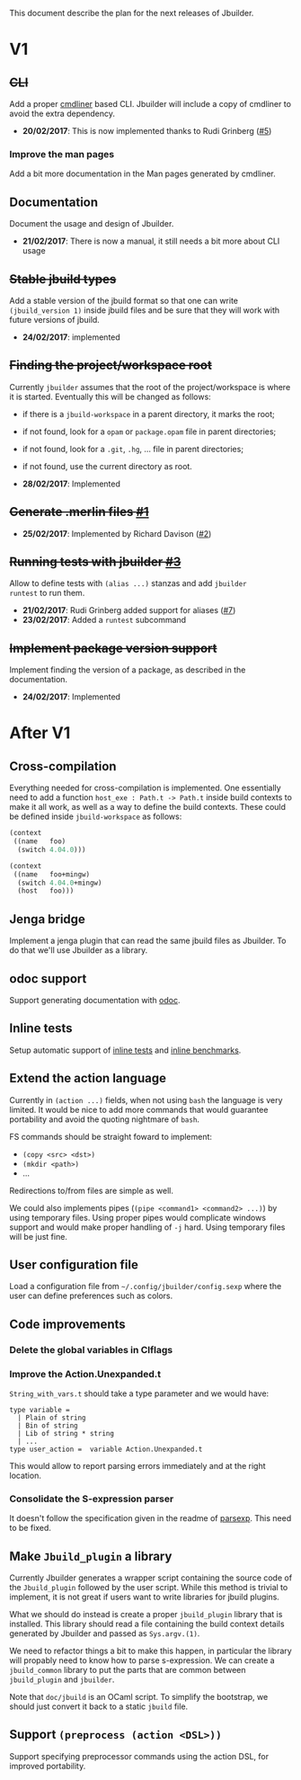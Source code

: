 This document describe the plan for the next releases of Jbuilder.

* V1

** +CLI+

Add a proper [[http://erratique.ch/software/cmdliner][cmdliner]] based CLI.
Jbuilder will include a copy of cmdliner to avoid the extra dependency.

- *20/02/2017*: This is now implemented thanks to Rudi Grinberg ([[https://github.com/janestreet/jbuilder/pull/2][#5]])

*** Improve the man pages

Add a bit more documentation in the Man pages generated by cmdliner.

** Documentation

Document the usage and design of Jbuilder.

- *21/02/2017*: There is now a manual, it still needs a bit more about
  CLI usage

** +Stable jbuild types+

Add a stable version of the jbuild format so that one can write
=(jbuild_version 1)= inside jbuild files and be sure that they will
work with future versions of jbuild.

- *24/02/2017*: implemented

** +Finding the project/workspace root+

Currently =jbuilder= assumes that the root of the project/workspace is
where it is started. Eventually this will be changed as follows:

- if there is a =jbuild-workspace= in a parent directory, it marks the root;
- if not found, look for a =opam= or =package.opam= file in parent directories;
- if not found, look for a =.git=, =.hg=, ... file in parent directories;
- if not found, use the current directory as root.

- *28/02/2017*: Implemented

** +Generate .merlin files [[https://github.com/janestreet/jbuilder/issues/1][#1]]+

- *25/02/2017*: Implemented by Richard Davison ([[https://github.com/janestreet/jbuilder/pull/2][#2]])

** +Running tests with jbuilder [[https://github.com/janestreet/jbuilder/issues/3][#3]]+

Allow to define tests with =(alias ...)= stanzas and add =jbuilder
runtest= to run them.

- *21/02/2017*: Rudi Grinberg added support for aliases ([[https://github.com/janestreet/jbuilder/pull/2][#7]])
- *23/02/2017*: Added a =runtest= subcommand

** +Implement package version support+

Implement finding the version of a package, as described in the
documentation.

- *24/02/2017*: Implemented

* After V1

** Cross-compilation

Everything needed for cross-compilation is implemented. One
essentially need to add a function =host_exe : Path.t -> Path.t=
inside build contexts to make it all work, as well as a way to define
the build contexts. These could be defined inside =jbuild-workspace=
as follows:

#+begin_src scheme
(context
 ((name   foo)
  (switch 4.04.0)))

(context
 ((name   foo+mingw)
  (switch 4.04.0+mingw)
  (host   foo)))
#+end_src

** Jenga bridge

Implement a jenga plugin that can read the same jbuild files as
Jbuilder. To do that we'll use Jbuilder as a library.

** odoc support

Support generating documentation with [[https://github.com/ocaml-doc/odoc][odoc]].

** Inline tests

Setup automatic support of [[https://github.com/janestreet/ppx_inline_test][inline tests]] and [[https://github.com/janestreet/ppx_bench][inline benchmarks]].

** Extend the action language

Currently in =(action ...)= fields, when not using =bash= the language
is very limited. It would be nice to add more commands that would
guarantee portability and avoid the quoting nightmare of =bash=.

FS commands should be straight foward to implement:
- =(copy <src> <dst>)=
- =(mkdir <path>)=
- ...

Redirections to/from files are simple as well.

We could also implements pipes (=(pipe <command1> <command2> ...)=) by
using temporary files. Using proper pipes would complicate windows
support and would make proper handling of =-j= hard. Using temporary
files will be just fine.
** User configuration file

Load a configuration file from =~/.config/jbuilder/config.sexp= where
the user can define preferences such as colors.
** Code improvements
*** Delete the global variables in Clflags
*** Improve the Action.Unexpanded.t

=String_with_vars.t= should take a type parameter and we would have:

#+begin_src
type variable =
  | Plain of string
  | Bin of string
  | Lib of string * string
  | ...
type user_action =  variable Action.Unexpanded.t
#+end_src

This would allow to report parsing errors immediately and at the right
location.

*** Consolidate the S-expression parser

It doesn't follow the specification given in the readme of
[[https://github.com/janestreet/parsexp][parsexp]]. This need to be fixed.
** Make =Jbuild_plugin= a library

Currently Jbuilder generates a wrapper script containing the source
code of the =Jbuild_plugin= followed by the user script. While this
method is trivial to implement, it is not great if users want to write
libraries for jbuild plugins.

What we should do instead is create a proper =jbuild_plugin= library
that is installed. This library should read a file containing the
build context details generated by Jbuilder and passed as
=Sys.argv.(1)=.

We need to refactor things a bit to make this happen, in particular
the library will propably need to know how to parse s-expression. We
can create a =jbuild_common= library to put the parts that are common
between =jbuild_plugin= and =jbuilder=.

Note that =doc/jbuild= is an OCaml script. To simplify the bootstrap,
we should just convert it back to a static =jbuild= file.
** Support =(preprocess (action <DSL>))=

Support specifying preprocessor commands using the action DSL, for
improved portability.
